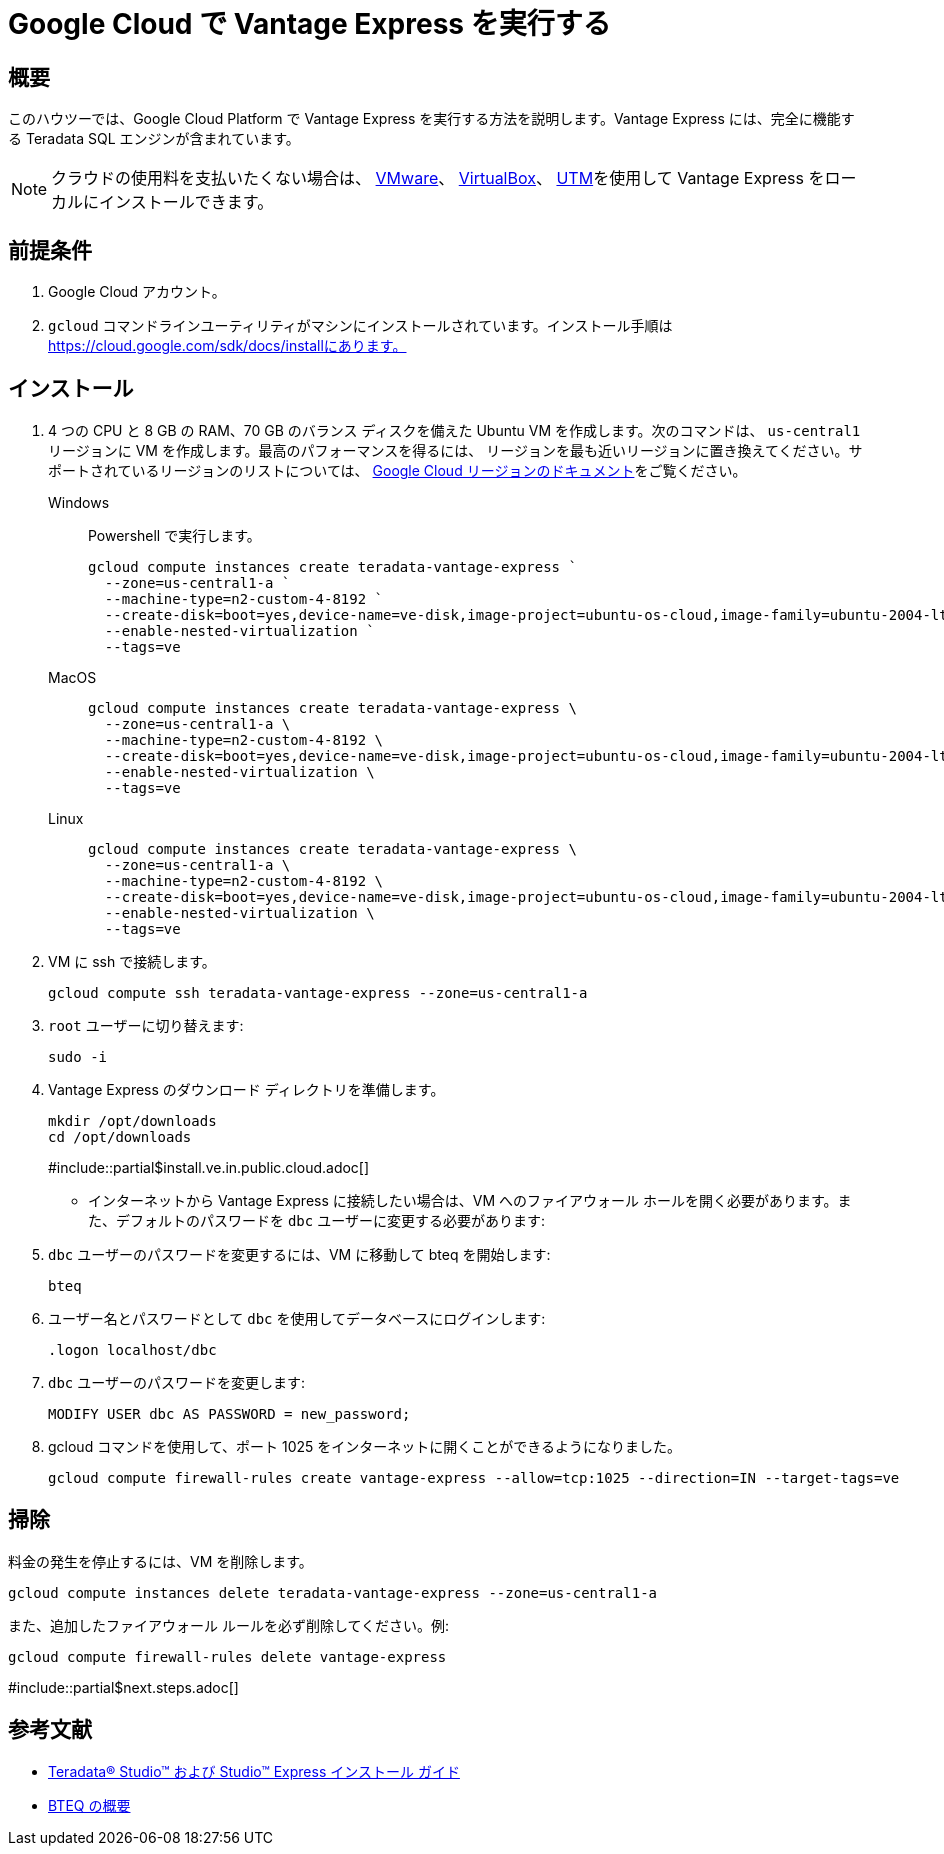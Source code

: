 = Google Cloud で Vantage Express を実行する
:page-author: Adam Tworkiewicz
:page-email: adam.tworkiewicz@teradata.com
:page-revdate: 2022 年 8 月 23 日
:description: Google Cloud で Vantage Express を実行します。
:keywords: データ ウェアハウス、コンピューティング ストレージの分離、teradata、vantage、クラウド データ プラットフォーム、オブジェクト ストレージ、ビジネス インテリジェンス、エンタープライズ分析
:tabs:
:experimental:

== 概要

このハウツーでは、Google Cloud Platform で Vantage Express を実行する方法を説明します。Vantage Express には、完全に機能する Teradata SQL エンジンが含まれています。

NOTE: クラウドの使用料を支払いたくない場合は、 link:getting.started.vmware.adoc[VMware]、 link:getting.started.vbox[VirtualBox]、 link:getting.started.utm[UTM]を使用して Vantage Express をローカルにインストールできます。

== 前提条件

. Google Cloud アカウント。
. `gcloud` コマンドラインユーティリティがマシンにインストールされています。インストール手順は https://cloud.google.com/sdk/docs/installにあります。


== インストール

. 4 つの CPU と 8 GB の RAM、70 GB のバランス ディスクを備えた Ubuntu VM を作成します。次のコマンドは、 `us-central1` リージョンに VM を作成します。最高のパフォーマンスを得るには、  リージョンを最も近いリージョンに置き換えてください。サポートされているリージョンのリストについては、 link:https://cloud.google.com/compute/docs/regions-zones[Google Cloud リージョンのドキュメント]をご覧ください。
+
[tabs]
====
Windows::
+
--
Powershell で実行します。
[source, powershell, role="content-editable emits-gtm-events", id="gcloud_create_vm_win"]
----
gcloud compute instances create teradata-vantage-express `
  --zone=us-central1-a `
  --machine-type=n2-custom-4-8192 `
  --create-disk=boot=yes,device-name=ve-disk,image-project=ubuntu-os-cloud,image-family=ubuntu-2004-lts,size=70,type=pd-balanced `
  --enable-nested-virtualization `
  --tags=ve
----
--
MacOS::
+
--
[source, bash, role="content-editable emits-gtm-events", id="gcloud_create_vm_macos"]
----
gcloud compute instances create teradata-vantage-express \
  --zone=us-central1-a \
  --machine-type=n2-custom-4-8192 \
  --create-disk=boot=yes,device-name=ve-disk,image-project=ubuntu-os-cloud,image-family=ubuntu-2004-lts,size=70,type=pd-balanced \
  --enable-nested-virtualization \
  --tags=ve
----
--
Linux::
+
--
[source, bash, role="content-editable emits-gtm-events", id="gcloud_create_vm_linux"]
----
gcloud compute instances create teradata-vantage-express \
  --zone=us-central1-a \
  --machine-type=n2-custom-4-8192 \
  --create-disk=boot=yes,device-name=ve-disk,image-project=ubuntu-os-cloud,image-family=ubuntu-2004-lts,size=70,type=pd-balanced \
  --enable-nested-virtualization \
  --tags=ve
----
--
====
. VM に ssh で接続します。
+
[source, bash, role="content-editable emits-gtm-events", id="gcloud_ssh"]
----
gcloud compute ssh teradata-vantage-express --zone=us-central1-a
----
.  `root` ユーザーに切り替えます:
+
[source, bash, role="content-editable emits-gtm-events", id="sudo"]
----
sudo -i
----
. Vantage Express のダウンロード ディレクトリを準備します。
+
[source, bash, role="content-editable emits-gtm-events", id="download_dir"]
----
mkdir /opt/downloads
cd /opt/downloads
----
#include::partial$install.ve.in.public.cloud.adoc[]
* インターネットから Vantage Express に接続したい場合は、VM へのファイアウォール ホールを開く必要があります。また、デフォルトのパスワードを `dbc` ユーザーに変更する必要があります:
.  `dbc` ユーザーのパスワードを変更するには、VM に移動して bteq を開始します:
+
[source, bash, role="content-editable emits-gtm-events", id="pw_change_bteq"]
----
bteq
----
. ユーザー名とパスワードとして `dbc` を使用してデータベースにログインします:
+
[source, teradata-sql, role="content-editable emits-gtm-events", id="pw_change_bteq_logon"]
----
.logon localhost/dbc
----
.  `dbc` ユーザーのパスワードを変更します:
+
[source, teradata-sql, role="content-editable emits-gtm-events", id="pw_change_mod_user"]
----
MODIFY USER dbc AS PASSWORD = new_password;
----
. gcloud コマンドを使用して、ポート 1025 をインターネットに開くことができるようになりました。
+
[source%prewrap, bash, role="content-editable emits-gtm-events", id="gcloud_fw_rule"]
----
gcloud compute firewall-rules create vantage-express --allow=tcp:1025 --direction=IN --target-tags=ve
----

== 掃除

料金の発生を停止するには、VM を削除します。
[source, bash, role="content-editable emits-gtm-events", id="delete_vm"]
----
gcloud compute instances delete teradata-vantage-express --zone=us-central1-a
----

また、追加したファイアウォール ルールを必ず削除してください。例:
[source, bash, role="content-editable emits-gtm-events", id="delete_fw_rule"]
----
gcloud compute firewall-rules delete vantage-express
----

#include::partial$next.steps.adoc[]

== 参考文献
* link:https://docs.teradata.com/r/Teradata-StudioTM-and-StudioTM-Express-Installation-Guide-17.20[Teradata® Studio™ および Studio™ Express インストール ガイド]
* link:https://docs.teradata.com/r/jmAxXLdiDu6NiyjT6hhk7g/root[BTEQ の概要]


